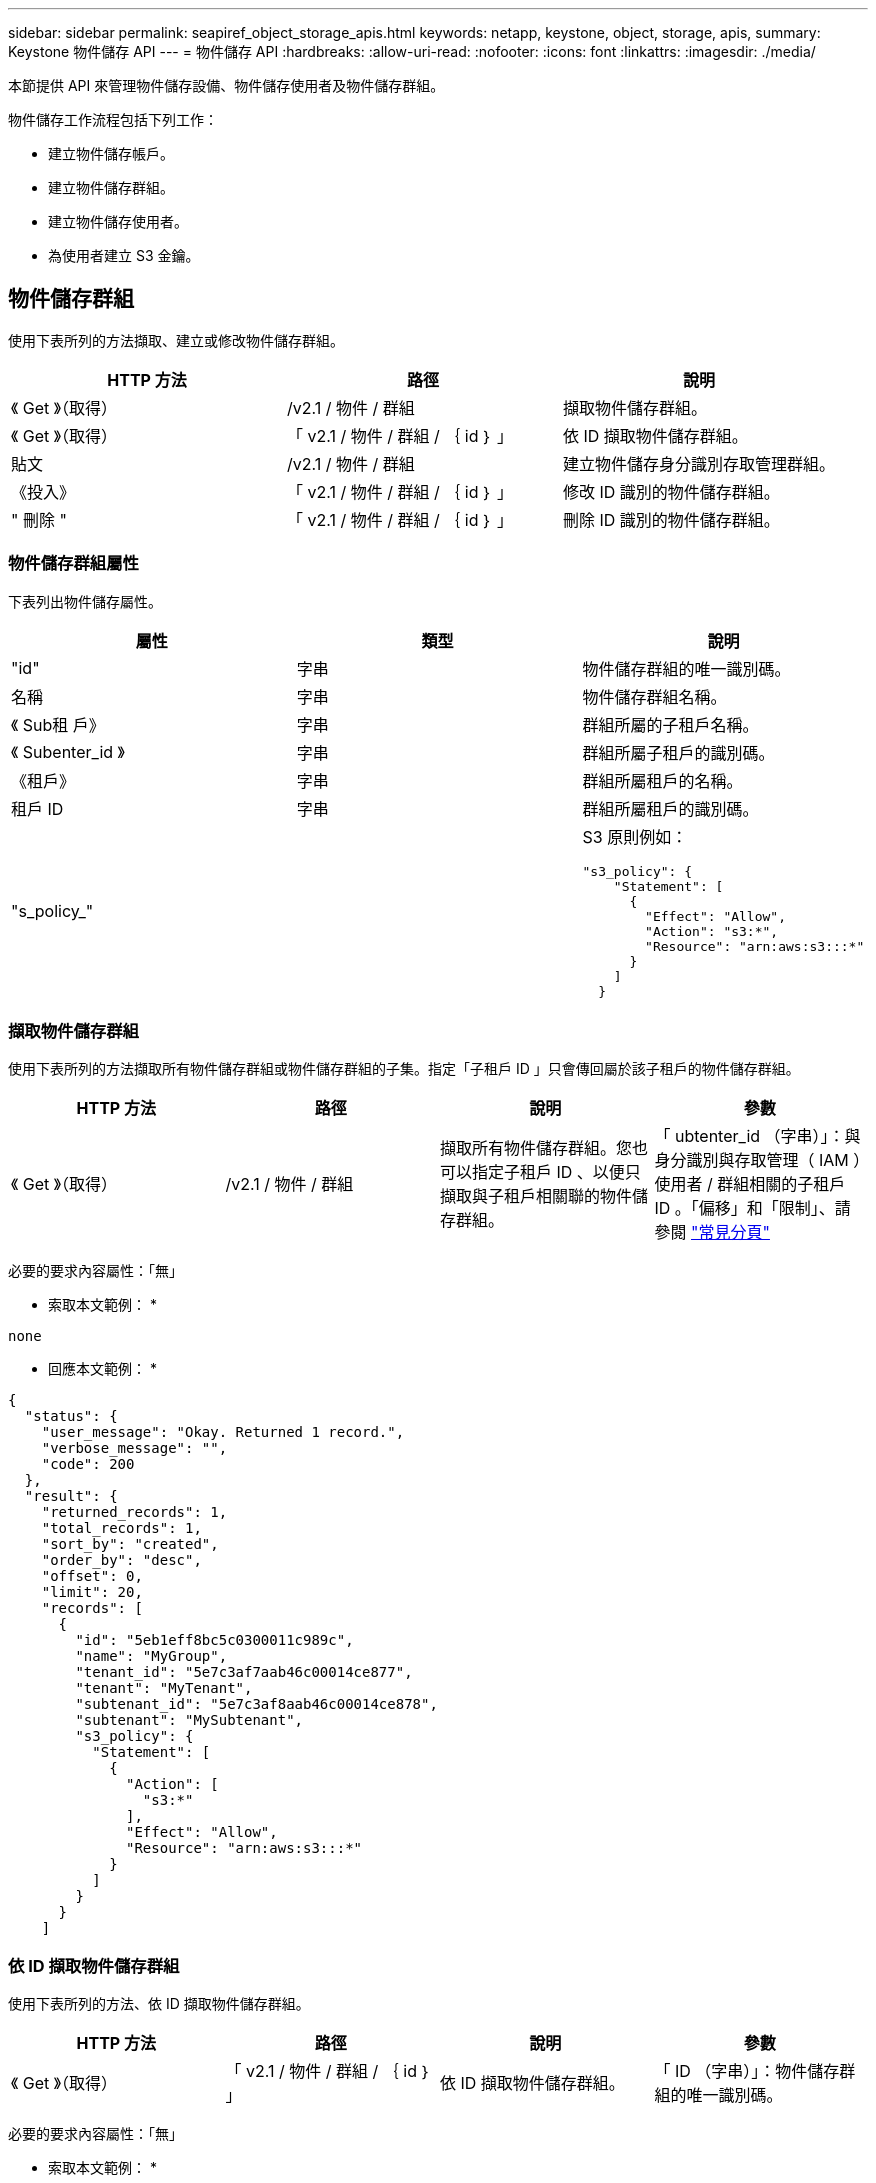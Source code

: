 ---
sidebar: sidebar 
permalink: seapiref_object_storage_apis.html 
keywords: netapp, keystone, object, storage, apis, 
summary: Keystone 物件儲存 API 
---
= 物件儲存 API
:hardbreaks:
:allow-uri-read: 
:nofooter: 
:icons: font
:linkattrs: 
:imagesdir: ./media/


[role="lead"]
本節提供 API 來管理物件儲存設備、物件儲存使用者及物件儲存群組。

物件儲存工作流程包括下列工作：

* 建立物件儲存帳戶。
* 建立物件儲存群組。
* 建立物件儲存使用者。
* 為使用者建立 S3 金鑰。




== 物件儲存群組

使用下表所列的方法擷取、建立或修改物件儲存群組。

|===
| HTTP 方法 | 路徑 | 說明 


| 《 Get 》（取得） | /v2.1 / 物件 / 群組 | 擷取物件儲存群組。 


| 《 Get 》（取得） | 「 v2.1 / 物件 / 群組 / ｛ id ｝ 」 | 依 ID 擷取物件儲存群組。 


| 貼文 | /v2.1 / 物件 / 群組 | 建立物件儲存身分識別存取管理群組。 


| 《投入》 | 「 v2.1 / 物件 / 群組 / ｛ id ｝ 」 | 修改 ID 識別的物件儲存群組。 


| " 刪除 " | 「 v2.1 / 物件 / 群組 / ｛ id ｝ 」 | 刪除 ID 識別的物件儲存群組。 
|===


=== 物件儲存群組屬性

下表列出物件儲存屬性。

|===
| 屬性 | 類型 | 說明 


| "id" | 字串 | 物件儲存群組的唯一識別碼。 


| 名稱 | 字串 | 物件儲存群組名稱。 


| 《 Sub租 戶》 | 字串 | 群組所屬的子租戶名稱。 


| 《 Subenter_id 》 | 字串 | 群組所屬子租戶的識別碼。 


| 《租戶》 | 字串 | 群組所屬租戶的名稱。 


| 租戶 ID | 字串 | 群組所屬租戶的識別碼。 


| "s_policy_" |   a| 
S3 原則例如：

[listing]
----
"s3_policy": {
    "Statement": [
      {
        "Effect": "Allow",
        "Action": "s3:*",
        "Resource": "arn:aws:s3:::*"
      }
    ]
  }
----
|===


=== 擷取物件儲存群組

使用下表所列的方法擷取所有物件儲存群組或物件儲存群組的子集。指定「子租戶 ID 」只會傳回屬於該子租戶的物件儲存群組。

|===
| HTTP 方法 | 路徑 | 說明 | 參數 


| 《 Get 》（取得） | /v2.1 / 物件 / 群組 | 擷取所有物件儲存群組。您也可以指定子租戶 ID 、以便只擷取與子租戶相關聯的物件儲存群組。 | 「 ubtenter_id （字串）」：與身分識別與存取管理（ IAM ）使用者 / 群組相關的子租戶 ID 。「偏移」和「限制」、請參閱 link:seapiref_netapp_service_engine_rest_apis.html#pagination>["常見分頁"] 
|===
必要的要求內容屬性：「無」

* 索取本文範例： *

....
none
....
* 回應本文範例： *

....
{
  "status": {
    "user_message": "Okay. Returned 1 record.",
    "verbose_message": "",
    "code": 200
  },
  "result": {
    "returned_records": 1,
    "total_records": 1,
    "sort_by": "created",
    "order_by": "desc",
    "offset": 0,
    "limit": 20,
    "records": [
      {
        "id": "5eb1eff8bc5c0300011c989c",
        "name": "MyGroup",
        "tenant_id": "5e7c3af7aab46c00014ce877",
        "tenant": "MyTenant",
        "subtenant_id": "5e7c3af8aab46c00014ce878",
        "subtenant": "MySubtenant",
        "s3_policy": {
          "Statement": [
            {
              "Action": [
                "s3:*"
              ],
              "Effect": "Allow",
              "Resource": "arn:aws:s3:::*"
            }
          ]
        }
      }
    ]

....


=== 依 ID 擷取物件儲存群組

使用下表所列的方法、依 ID 擷取物件儲存群組。

|===
| HTTP 方法 | 路徑 | 說明 | 參數 


| 《 Get 》（取得） | 「 v2.1 / 物件 / 群組 / ｛ id ｝ 」 | 依 ID 擷取物件儲存群組。 | 「 ID （字串）」：物件儲存群組的唯一識別碼。 
|===
必要的要求內容屬性：「無」

* 索取本文範例： *

....
none
....
* 回應本文範例： *

....
{
  "status": {
    "user_message": "Okay. Returned 1 record.",
    "verbose_message": "",
    "code": 200
  },
  "result": {
    "returned_records": 1,
    "records": [
      {
        "id": "5eb1eff8bc5c0300011c989c",
        "name": "MyGroup",
        "tenant_id": "5e7c3af7aab46c00014ce877",
        "tenant": "MyTenant",
        "subtenant_id": "5e7c3af8aab46c00014ce878",
        "subtenant": "MySubtenant",
        "s3_policy": {
          "Statement": [
            {
              "Action": [
                "s3:*"
              ],
              "Effect": "Allow",
              "Resource": "arn:aws:s3:::*"
            }
          ]
        }
      }
    ]
  }
....


=== 建立物件儲存群組

使用下列方法建立物件儲存群組。

|===
| HTTP 方法 | 路徑 | 說明 | 參數 


| 貼文 | /v2.1 / 物件 / 群組 /' | 建立新的物件儲存群組服務、以裝載物件儲存使用者。 | 無 
|===
必要的要求內容屬性：「 name 」、「 shubenter_id 」、「 s3Policy 」

* 索取本文範例： *

....
{
  "name": "MyNewGroup",
  "subtenant_id": "5e7c3af8aab46c00014ce878",
  "s3_policy": {
    "Statement": [
      {
        "Effect": "Allow",
        "Action": "s3:*",
        "Resource": "arn:aws:s3:::*"
      }
    ]
  }
}
....
* 回應本文範例： *

....
{
  "status": {
    "user_message": "Okay. Accepted for processing.",
    "verbose_message": "",
    "code": 202
  },
  "result": {
    "returned_records": 1,
    "records": [
      {
        "id": "5ed5fa312c356a0001a73841",
        "action": "create",
        "job_summary": "Create request is successfully submitted",
        "created": "2020-06-02T07:05:21.130260774Z",
        "updated": "2020-06-02T07:05:21.130260774Z",
        "object_id": "5ed5fa312c356a0001a73840",
        "object_type": "sg_groups",
        "object_name": "MyNewGroup",
        "status": "pending",
        "status_detail": "",
        "last_error": "",
        "user_id": "5ec626c0f038943eb46b0af1",
        "job_tasks": null
      }
    ]
  }
}
....


=== 修改物件儲存群組

使用下表所列的方法來修改物件儲存群組。

|===
| HTTP 方法 | 路徑 | 說明 | 參數 


| 《投入》 | 「 v2.1 / 物件 / 群組 / ｛ id ｝ 」 | 修改物件儲存群組。 | 「 ID （字串）」：物件儲存群組的唯一識別碼。 
|===
必要的要求內容屬性：「 name 」、「 shubenter_id 」、「 s3Policy 」

* 索取本文範例： *

....
{
  "s3_policy": {
    "Statement": [
        {
        "Action": [
            "s3:ListAllMyBuckets",
            "s3:ListBucket",
            "s3:ListBucketVersions",
            "s3:GetObject",
            "s3:GetObjectTagging",
            "s3:GetObjectVersion",
            "s3:GetObjectVersionTagging"
        ],
        "Effect": "Allow",
        "Resource": "arn:aws:s3:::*"
        }
    ]
  }
}
....
* 回應本文範例： *

....
{
  "status": {
    "user_message": "Okay. Accepted for processing.",
    "verbose_message": "",
    "code": 202
  },
  "result": {
    "returned_records": 1,
    "records": [
      {
        "id": "5ed5fe822c356a0001a73859",
        "action": "update",
        "job_summary": "Update request is successfully submitted",
        "created": "2020-06-02T07:23:46.43550235Z",
        "updated": "2020-06-02T07:23:46.43550235Z",
        "object_id": "5ed5fa312c356a0001a73840",
        "object_type": "sg_groups",
        "object_name": "MyNewGroup",
        "status": "pending",
        "status_detail": "",
        "last_error": "",
        "user_id": "5ec626c0f038943eb46b0af1",
        "job_tasks": null
      }
    ]
  }
}
....


=== 依 ID 刪除物件儲存群組

使用下表所列的方法、依 ID 刪除物件儲存群組。

|===
| HTTP 方法 | 路徑 | 說明 | 參數 


| " 刪除 " | 「 v2.1 / 物件 / 群組 / ｛ id ｝ 」 | 依 ID 刪除物件儲存群組。 | 「 ID （字串）」：物件儲存群組的唯一識別碼。 
|===
必要的要求內容屬性：「無」

* 索取本文範例： *

....
none
....
* 回應本文範例： *

....
{
  "status": {
    "user_message": "Okay. Returned 1 record.",
    "verbose_message": "",
    "code": 200
  },
  "result": {
    "returned_records": 1,
    "records": [
      {
        "id": "5eb1eff8bc5c0300011c989c",
        "name": "MyGroup",
        "tenant_id": "5e7c3af7aab46c00014ce877",
        "tenant": "MyTenant",
        "subtenant_id": "5e7c3af8aab46c00014ce878",
        "subtenant": "MySubtenant",
        "s3_policy": {
          "Statement": [
            {
              "Action": [
                "s3:*"
              ],
              "Effect": "Allow",
              "Resource": "arn:aws:s3:::*"
            }
          ]
        }
      }
    ]
  }
....


== 物件儲存使用者

請使用下表所列的方法來執行下列工作：

* 擷取、建立或修改物件儲存使用者。
* 建立 S3 金鑰、擷取使用者的 S3 金鑰、或依金鑰 ID 擷取金鑰。


|===
| HTTP 方法 | 路徑 | 說明 


| 《 Get 》（取得） | /v2.1 / 物件 / 使用者 | 擷取物件儲存使用者。 


| 《 Get 》（取得） | /v2.1 / 物件 / 使用者 / ｛ id ｝ | 依 ID 擷取物件儲存使用者。 


| 貼文 | /v2.1 / 物件 / 使用者 | 建立物件儲存使用者。 


| 《投入》 | /v2.1 / 物件 / 使用者 / ｛ id ｝ | 修改識別 ID 的物件儲存使用者。 


| " 刪除 " | /v2.1 / 物件 / 使用者 / ｛ id ｝ | 依 ID 刪除物件儲存使用者。 


| 《 Get 》（取得） | /v2.1 / 物件 / 使用者 / ｛ user_id ｝ / s3keys ｝ | 取得所有對應至使用者的 S3 金鑰。 


| 貼文 | /v2.1 / 物件 / 使用者 / ｛ user_id ｝ / s3keys ｝ | 建立 S3 金鑰。 


| 《 Get 》（取得） | /v2.1 / 物件 / 使用者 / ｛ user_id ｝ / s3keys/{key_id} | 依金鑰 ID 取得 S3 金鑰。 


| " 刪除 " | /v2.1 / 物件 / 使用者 / ｛ user_id ｝ / s3keys/{key_id} | 依金鑰 ID 刪除 S3 金鑰。 
|===


=== 物件儲存使用者屬性

下表列出物件儲存使用者屬性。

|===
| 屬性 | 類型 | 說明 


| "id" | 字串 | 物件儲存使用者的唯一識別碼。 


| "DisPlay_name" | 字串 | 使用者的顯示名稱。 


| 《 Sub租 戶》 | 字串 | 使用者所屬的子租戶名稱。 


| 《 Subenter_id 》 | 字串 | 使用者所屬的子租戶識別碼。 


| 《租戶》 | 字串 | 使用者所屬的租戶名稱。 


| 租戶 ID | 字串 | 使用者所屬租戶的識別碼。 


| 《物件 am_user_urn' 》 | 字串 | URN ： 


| "g_group 成員資格 " | 字串 | NetApp StorageGRID 團隊成員資格。例如： "SG_group_bodes" ： [ "5d2fb0fb4f47df00015274e3" ] 
|===


=== 擷取物件儲存使用者

使用下表所列的方法擷取所有物件儲存使用者或物件儲存使用者的子集。指定「子租戶 ID 」只會傳回屬於該子租戶的物件儲存群組。

|===
| HTTP 方法 | 路徑 | 說明 | 參數 


| 《 Get 》（取得） | /v2.1 / 物件 / 使用者 | 擷取所有物件儲存使用者。 | 「 ubenture_id （字串）」：與 IAM 使用者 / 群組相關聯的子租戶 ID 。「偏移」和「限制」–請參閱 link:seapiref_netapp_service_engine_rest_apis.html#pagination>["常見分頁"] 
|===
必要的要求內容屬性：「無」

* 索取本文範例： *

....
none
....
* 回應本文範例： *

....
{
  "status": {
    "user_message": "Okay. Returned 1 record.",
    "verbose_message": "",
    "code": 200
  },
  "result": {
    "returned_records": 1,
    "total_records": 1,
    "sort_by": "created",
    "order_by": "desc",
    "offset": 0,
    "limit": 20,
    "records": [
      {
        "id": "5eb2212d1cbe3b000134762e",
        "display_name": "MyUser",
        "subtenant": "MySubtenant",
        "subtenant_id": "5e7c3af8aab46c00014ce878",
        "tenant_id": "5e7c3af7aab46c00014ce877",
        "tenant": "MyTenant",
        "objectiam_user_urn": "urn:sgws:identity::96465636379595351967:user/myuser",
        "sg_group_membership": [
          "5eb1eff8bc5c0300011c989c"
        ]
      }
    ]
  }
}
....


=== 依 ID 擷取物件儲存使用者

使用下表所列的方法、依 ID 擷取物件儲存設備使用量。

|===
| HTTP 方法 | 路徑 | 說明 | 參數 


| 《 Get 》（取得） | /v2.1 / 物件 / 使用者 ｛ id ｝ | 依 ID 擷取物件儲存使用者。 | 「 id 」：物件儲存帳戶 ID 。 
|===
必要的要求內容屬性：「無」

* 索取本文範例： *

....
none
....
* 回應本文範例： *

....
{
  "status": {
    "user_message": "Okay. Returned 1 record.",
    "verbose_message": "",
    "code": 200
  },
  "result": {
    "returned_records": 1,
    "records": [
      {
        "id": "5eb2212d1cbe3b000134762e",
        "display_name": "MyUser",
        "subtenant": "MySubtenant",
        "subtenant_id": "5e7c3af8aab46c00014ce878",
        "tenant_id": "5e7c3af7aab46c00014ce877",
        "tenant": "MyTenant",
        "objectiam_user_urn": "urn:sgws:identity::96465636379595351967:user/myuser",
        "sg_group_membership": [
          "5eb1eff8bc5c0300011c989c"
        ]
      }
    ]
  }
}
....


=== 建立物件儲存使用者

使用下表所列的方法來建立物件儲存使用者。

|===
| HTTP 方法 | 路徑 | 說明 | 參數 


| 貼文 | /v2.1 / 物件 / 使用者 | 建立新的物件儲存使用者。 | 無 
|===
必要的要求內容屬性：「顯示名稱」、「子用戶 ID 」、「組成員資格」

* 索取本文範例： *

....
{
  "display_name": "MyUserName",
  "subtenant_id": "5e7c3af8aab46c00014ce878",
  "sg_group_membership": [
    "5ed5fa312c356a0001a73840"
  ]
}
....
* 回應本文範例： *

....
{
  "status": {
    "user_message": "Okay. Accepted for processing.",
    "verbose_message": "",
    "code": 202
  },
  "result": {
    "returned_records": 1,
    "records": [
      {
        "id": "5ed603712c356a0001a7386c",
        "action": "create",
        "job_summary": "Activate request is successfully submitted",
        "created": "2020-06-02T07:44:49.647815816Z",
        "updated": "2020-06-02T07:44:49.647815816Z",
        "object_id": "5ed603712c356a0001a7386d",
        "object_type": "sg_users",
        "object_name": "MyUserName",
        "status": "pending",
        "status_detail": "",
        "last_error": "",
        "user_id": "5ec626c0f038943eb46b0af1",
        "job_tasks": null
      }
    ]
  }
}
....


=== 修改物件儲存使用者

使用下表所列的方法來修改物件儲存使用者。

|===
| HTTP 方法 | 路徑 | 說明 | 參數 


| 《投入》 | /v2.1 / 物件 / 使用者 / ｛ id ｝ | 修改識別 ID 的物件儲存使用者。 | 「 id 」：物件儲存使用者 ID 。 
|===
必要的要求內容屬性：「顯示名稱」、「子用戶 ID 」、「組成員資格」

* 索取本文範例： *

....
{
  "display_name": "MyModifiedObjectStorageUser",
  "subtenant_id": "5e57a465896bd80001dd4961",
  "sg_group_membership": [
    "5e60754f9b64790001fe937b"
  ]
}
....
* 回應本文範例： *

....
{
  "status": {
    "user_message": "Okay. Accepted for processing.",
    "verbose_message": "",
    "code": 202
  },
  "result": {
    "returned_records": 1,
    "records": [
      {
        "id": "5ed604002c356a0001a73880",
        "action": "update",
        "job_summary": "Update request is successfully submitted",
        "created": "2020-06-02T07:47:12.205889873Z",
        "updated": "2020-06-02T07:47:12.205889873Z",
        "object_id": "5ed603712c356a0001a7386d",
        "object_type": "sg_users",
        "object_name": "MyUserName",
        "status": "pending",
        "status_detail": "",
        "last_error": "",
        "user_id": "5ec626c0f038943eb46b0af1",
        "job_tasks": null
      }
    ]
  }
}
....


=== 將所有 S3 金鑰對應至物件儲存使用者

使用下表所列的方法、將所有 S3 金鑰對應至物件儲存使用者。

|===
| HTTP 方法 | 路徑 | 說明 | 參數 


| 《 Get 》（取得） | /v2.1 / 物件 / 使用者 / ｛ user_id ｝ / s3keys ｝ | 為物件儲存使用者建立 S3 金鑰。 | 「 user_id （字串）」：物件儲存使用者識別碼。 
|===
必要的要求內容屬性：「無」

* 索取本文範例： *

....
none
....
* 回應本文範例： *

....
{
  "status": {
    "user_message": "Okay. Returned 1 record.",
    "verbose_message": "",
    "code": 200
  },
  "result": {
    "returned_records": 1,
    "records": [
      {
        "id": "5e66de2509a74c0001b895e7",
        "display_name": "****************HNDE",
        "subtenant_id": "5e57a465896bd80001dd4961",
        "subtenant": "BProject",
        "objectiam_user_id": "5e66c77809a74c0001b89598",
        "objectiam_user": "MyNewObjectStorageUser",
        "objectiam_user_urn": "urn:sgws:identity::09936502886898621050:user/mynewobjectstorageuser",
        "expires": "2020-04-07T10:40:52Z"
      }
    ]
....


=== 為物件儲存使用者建立 S3 金鑰

使用下列方法為物件儲存使用者建立 S3 金鑰。

|===
| HTTP 方法 | 路徑 | 說明 | 參數 


| 貼文 | /v2.1 / 物件 / 使用者 / ｛ user_id ｝ / s3keys ｝ | 為物件儲存使用者建立 S3 金鑰。 | 「 user_id （字串）」：物件儲存使用者識別碼。 
|===
必要的要求內容屬性：「 Expires 」（字串）


NOTE: 金鑰到期日 / 時間是以 UTC 設定、必須在未來設定。

* 索取本文範例： *

....
{
  "expires": "2020-04-07T10:40:52Z"
}
....
* 回應本文範例： *

....
  "status": {
    "user_message": "Okay. Returned 1 record.",
    "verbose_message": "",
    "code": 200
  },
  "result": {
    "total_records": 1,
    "records": [
      {
        "id": "5e66de2509a74c0001b895e7",
        "display_name": "****************HNDE",
        "subtenant_id": "5e57a465896bd80001dd4961",
        "subtenant": "BProject",
        "objectiam_user_id": "5e66c77809a74c0001b89598",
        "objectiam_user": "MyNewObjectStorageUser",
        "objectiam_user_urn": "urn:sgws:identity::09936502886898621050:user/mynewobjectstorageuser",
        "expires": "2020-04-07T10:40:52Z",
        "access_key": "PL86KPEBN6XT4T7UHNDE",
        "secret_key": "FlD/YWAM7JMr9gG8pumU8dzvcTLMzLYtUe2lNzcA"
      }
    ]
  }
}
....


=== 依金鑰 ID 取得物件儲存使用者的 S3 金鑰

使用下表所列的方法、依金鑰 ID 取得物件儲存使用者的 S3 金鑰。

|===
| HTTP 方法 | 路徑 | 說明 | 參數 


| 《 Get 》（取得） | /v2.1 / 物件 / 使用者 / ｛ user_id ｝ / s3keys/{key_id} | 依金鑰 ID 取得 S3 金鑰。  a| 
* 「 user_id （字串）」：物件儲存使用者 ID 。例如： 5e66c77809a74c0001b89598
* 「 key_id （字串）」： S3 金鑰、例如： 5e66de2509a74c0001b895e7


|===
必要的要求內容屬性：「無」

* 索取本文範例： *

....
none
....
* 回應本文範例： *

....
{
  "status": {
    "user_message": "Okay. Returned 1 record.",
    "verbose_message": "",
    "code": 200
  },
  "result": {
    "returned_records": 1,
    "records": [
      {
        "id": "5ecc7bb9b5d2730001f798fb",
        "display_name": "****************XCXD",
        "subtenant_id": "5e7c3af8aab46c00014ce878",
        "subtenant": "MySubtenant",
        "objectiam_user_id": "5eb2212d1cbe3b000134762e",
        "objectiam_user": "MyUser",
        "objectiam_user_urn": "urn:sgws:identity::96465636379595351967:user/myuser",
        "expires": "2020-05-27T00:00:00Z"
      }
    ]
  }
}
....


=== 依金鑰 ID 刪除 S3 金鑰

使用下表所列的方法、依金鑰 ID 刪除 S3 金鑰。

|===
| HTTP 方法 | 路徑 | 說明 | 參數 


| " 刪除 " | /v2.1 / 物件 / 使用者 / ｛ user_id ｝ / s3keys/{key_id} | 依金鑰 ID 刪除 S3 金鑰。  a| 
* 「 user_id （字串）」：物件儲存使用者 ID 。例如： 5e66c77809a74c0001b89598
* 「 key_id （字串）」： S3 金鑰、例如： 5e66de2509a74c0001b895e7


|===
必要的要求內容屬性：「無」

* 索取本文範例： *

....
none
....
* 回應本文範例： *

....
No content to return for succesful execution
....


== 物件儲存帳戶

請使用下表所列的方法來執行下列工作：

* 擷取、啟動或修改物件儲存帳戶。
* 建立 S3 儲存區。


|===
| HTTP 方法 | 路徑 | 說明 


| 《 Get 》（取得） | /v2.1 / objectstorage / 帳戶 | 擷取物件儲存帳戶。 


| 《 Get 》（取得） | /v2.1 / objectstorage / 帳戶 / ｛ id ｝ | 依 ID 擷取物件儲存帳戶。 


| 貼文 | /v2.1 / objectstorage / 帳戶 | 建立物件儲存帳戶。 


| 《投入》 | /v2.1 / objectstorage / 帳戶 / ｛ id ｝ | 修改 ID 所識別的物件儲存帳戶。 


| " 刪除 " | /v2.1 / objectstorage / 帳戶 / ｛ id ｝ | 修改 ID 所識別的物件儲存帳戶。 


| 《 Get 》（取得） | /v2.1 / objectstorage / 桶 | 取得 S3 儲存桶。 


| 貼文 | /v2.1 / objectstorage / 桶 | 建立 S3 儲存區。 
|===


=== 物件儲存帳戶屬性

下表列出物件儲存帳戶屬性。

|===
| 屬性 | 類型 | 說明 


| "id" | 字串 | 物件儲存使用者的唯一識別碼。 


| 《 Subenter_id 》 | 字串 | 子租戶物件執行個體的識別碼。 


| "quota _GB" | 整數 | 共用區或磁碟的大小。 
|===


=== 擷取所有物件儲存帳戶

使用下表所列的方法擷取所有物件儲存帳戶或物件儲存帳戶子集。

|===
| HTTP 方法 | 路徑 | 說明 | 參數 


| 《 Get 》（取得） | /v2.1 / objectstorage / 帳戶 | 擷取所有物件儲存使用者。 | 《偏移量》和《極限值》。請參閱 link:seapiref_netapp_service_engine_rest_apis.html#pagination>["常見分頁"] 
|===
必要的要求內容屬性：「無」

* 索取本文範例： *

....
none
....
* 回應本文範例 *

....
{
  "status": {
    "user_message": "Okay. Returned 1 record.",
    "verbose_message": "",
    "code": 200
  },
  "result": {
    "returned_records": 1,
    "total_records": 19,
    "sort_by": "created",
    "order_by": "desc",
    "offset": 3,
    "limit": 1,
    "records": [
      {
        "id": "5ec6119e6344d000014cdc41",
        "name": "MyTenant - MySubtenant",
        "subtenant": " MySubtenant",
        "subtenant_id": "5ea8c5e083a9f80001b9d705",
        "tenant": "E- MyTenant",
        "tenant_id": "5d914499869caefed0f39eee",
        "sg_account_id": "29420999312809208626",
        "quota_gb": 100,
        "sg_instance_name": "NSE StorageGRID Dev1",
        "sg_instance_id": "5e3ba2840271823644cb8ab6"
      }
    ]
  }
}
....


=== 依 ID 擷取物件儲存帳戶

使用下表所列的方法、依 ID 擷取物件儲存帳戶。

|===
| HTTP 方法 | 路徑 | 說明 | 參數 


| 《 Get 》（取得） | /v2.1 / objectstorage / 帳戶 / ｛ id ｝ | 依 ID 擷取物件儲存帳戶。 | 「 id 」：物件儲存帳戶 ID 。 
|===
必要的要求內容屬性：「無」

* 索取本文範例： *

....
none
....
* 回應本文範例： *

....
{
  "status": {
    "user_message": "Okay. Returned 1 record.",
    "verbose_message": "",
    "code": 200
  },
  "result": {
    "returned_records": 1,
    "records": [
      {
        "id": "5ec6119e6344d000014cdc41",
        "name": "MyTenant - MySubtennant",
        "subtenant": " MySubtennant",
        "subtenant_id": "5ea8c5e083a9f80001b9d705",
        "tenant": " MyTenant",
        "tenant_id": "5d914499869caefed0f39eee",
        "sg_account_id": "29420999312809208626",
        "quota_gb": 100,
        "sg_instance_name": "NSE StorageGRID Dev1",
        "sg_instance_id": "5e3ba2840271823644cb8ab6"
      }
    ]
  }
....


=== 啟動物件儲存帳戶

使用下表所列的方法來啟動物件儲存帳戶。

|===
| HTTP 方法 | 路徑 | 說明 | 參數 


| 貼文 | /v2.1 / objectstorage / 帳戶 | 啟動物件儲存服務。 | 無 
|===
必要的要求內容屬性：「 ub租 戶 ID 、 quota _GB 」

* 索取本文範例： *

....
{
  "subtenant_id": "5ecefbbef418b40001f20bd6",
  "quota_gb": 20
}
....
* 回應本文範例： *

....
{
  "status": {
    "user_message": "Okay. Accepted for processing.",
    "verbose_message": "",
    "code": 202
  },
  "result": {
    "returned_records": 1,
    "records": [
      {
        "id": "5ed608542c356a0001a73893",
        "action": "create",
        "job_summary": "Activate request for Sub Tenant MyNewSubtenant is successfully submitted",
        "created": "2020-06-02T08:05:40.017362022Z",
        "updated": "2020-06-02T08:05:40.017362022Z",
        "object_id": "5ed608542c356a0001a73894",
        "object_type": "sg_accounts",
        "object_name": "MyTenant - MyNewSubtenant",
        "status": "pending",
        "status_detail": "",
        "last_error": "",
        "user_id": "5ec626c0f038943eb46b0af1",
        "job_tasks": null
      }
    ]
  }
}
....


=== 修改物件儲存帳戶

使用下表所列的方法來修改物件儲存帳戶。

|===
| HTTP 方法 | 路徑 | 說明 | 參數 


| 《投入》 | /v2.1 / objectstorage / 帳戶 / ｛ id ｝ | 修改物件儲存服務（例如變更配額）。 | 「 ID （字串）」：物件儲存帳戶 ID 。 
|===
必要的要求內容屬性：「 name 」、「 shubenture_id 」、「 quota _GB 」

* 索取本文範例： *

....
{
  "name": "MyTenant - MyNewSubtenant",
  "subtenant_id": "5ecefbbef418b40001f20bd6",
  "quota_gb": 30
}
....
* 回應本文範例： *

....
{
  "status": {
    "user_message": "Okay. Accepted for processing.",
    "verbose_message": "",
    "code": 202
  },
  "result": {
    "returned_records": 1,
    "records": [
      {
        "id": "5ed609162c356a0001a73899",
        "action": "update",
        "job_summary": "Update request is successfully submitted",
        "created": "2020-06-02T08:08:54.841652098Z",
        "updated": "2020-06-02T08:08:54.841652098Z",
        "object_id": "5ed608542c356a0001a73894",
        "object_type": "sg_accounts",
        "object_name": "MyTenant - MyNewSubtenant",
        "status": "pending",
        "status_detail": "",
        "last_error": "",
        "user_id": "5ec626c0f038943eb46b0af1",
        "job_tasks": null
      }
    ]
  }
}
....


=== 刪除物件儲存帳戶

在刪除物件儲存帳戶之前、您必須先刪除所有相關的群組、使用者和儲存區。使用下表所列的方法來刪除物件儲存帳戶。


NOTE: 使用 S3 相容的公用程式來刪除儲存區。無法從 NetApp 服務引擎刪除貯體。

|===
| HTTP 方法 | 路徑 | 說明 | 參數 


| " 刪除 " | /v2.1 / objectstorage / 帳戶 / ｛ id ｝ | 刪除物件儲存帳戶。 | 「 ID （字串）」：物件儲存帳戶 ID 。 
|===
必要的要求內容屬性：「無」

* 索取本文範例： *

....
{
  "name": "MyTenant - MyNewSubtenant",
  "subtenant_id": "5ecefbbef418b40001f20bd6",
  "quota_gb": 30
}
....
* 回應本文範例： *

....
{
  "status": {
    "user_message": "string",
    "verbose_message": "string",
    "code": "string"
  },
  "result": {
    "returned_records": 1,
    "records": [
      {
        "id": "5d2fb0fb4f47df00015274e3",
        "action": "string",
        "object_id": "5d2fb0fb4f47df00015274e3",
        "object_type": "string",
        "status": "string",
        "status_detail": "string",
        "last_error": "string",
        "user_id": "5d2fb0fb4f47df00015274e3",
        "link": "string"
      }
    ]
  }
}
....


== 物件儲存桶

請使用下表中的 API 來建立及擷取物件儲存桶。

|===
| HTTP 方法 | 路徑 | 說明 


| 《 Get 》（取得） | /v2.1 / objectstorage / 桶 | 擷取物件儲存桶。 


| 貼文 | /v2.1 / objectstorage / 桶 | 建立物件儲存桶。 
|===


=== 物件儲存庫屬性

下表列出物件儲存區庫屬性。

|===
| 屬性 | 類型 | 說明 


| "id" | 字串 | 物件儲存使用者的唯一識別碼。 


| 「姓名」 | 字串 | 庫位名稱。 


| 《 Subenter_id 》 | 字串 | 庫位所屬的子租戶識別碼。 
|===


=== 擷取 S3 儲存區

使用下表所列的方法擷取 S3 儲存區。

|===
| HTTP 方法 | 路徑 | 說明 | 參數 


| 《 Get 》（取得） | /v2.1 / objectstorage / 桶 | 擷取 S3 儲存區。 | 「 ub租 戶 ID 」：擁有此儲存庫的子租戶。 
|===
必要的要求內容屬性：「無」

* 索取本文範例： *

....
none
....
* 回應本文範例： *

....
{
  "status": {
    "user_message": "Okay. Returned 1 record.",
    "verbose_message": "",
    "code": 200
  },
  "result": {
    "returned_records": 1,
    "records": [
      {
        "creationTime": "2020-06-02T08:13:25.695Z",
        "name": "mybucket"
      }
    ]
  }
}
....


=== 建立 S3 儲存區

使用下表所列的方法來建立 S3 儲存區。


NOTE: 在您建立儲存區之前、子租戶的物件儲存帳戶必須存在。

|===
| HTTP 方法 | 路徑 | 說明 | 參數 


| 貼文 | /v2.1 / objectstorage / 桶 | 建立 S3 儲存區。 | 無 
|===
必要的要求內容屬性：

* 「 name 」（字串）： S3 儲存區名稱（僅限大小寫或數字字元）
* 「 ubenture_id 」（字串）： S3 儲存區所屬子租戶的 ID


* 索取本文範例： *

....
{
  "name": "mybucket",
  "subtenant_id": "5ecefbbef418b40001f20bd6"
}
....
* 回應本文範例： *

....
{
  "status": {
    "user_message": "Okay. Accepted for processing.",
    "verbose_message": "",
    "code": 202
  },
  "result": {
    "returned_records": 1,
    "records": [
      {
        "id": "5ed60a232c356a0001a7389e",
        "action": "create",
        "job_summary": "Create request is successfully submitted",
        "created": "2020-06-02T08:13:23.105015108Z",
        "updated": "2020-06-02T08:13:23.105015108Z",
        "object_id": "5ed60a232c356a0001a7389f",
        "object_type": "sg_buckets",
        "object_name": "mybucket",
        "status": "pending",
        "status_detail": "",
        "last_error": "",
        "user_id": "5ec626c0f038943eb46b0af1",
        "job_tasks": null
      }
    ]
  }
}
....
